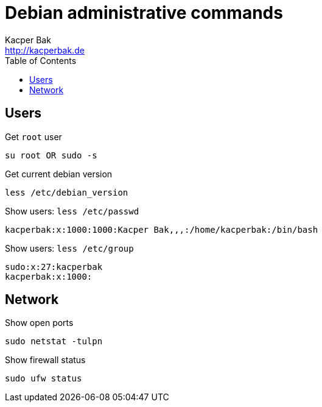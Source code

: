 = Debian administrative commands
Kacper Bak <http://kacperbak.de>
:toc:

:author: Kacper Bak
:homepage: http://kacperbak.de
:imagesdir: ./img
:docinfo1: docinfo-footer.html

== Users

Get `root` user
....
su root OR sudo -s
....

Get current debian version
....
less /etc/debian_version
....

Show users: `less /etc/passwd`
....
kacperbak:x:1000:1000:Kacper Bak,,,:/home/kacperbak:/bin/bash
....

Show users: `less /etc/group`
....
sudo:x:27:kacperbak
kacperbak:x:1000:
....

== Network

Show open ports
....
sudo netstat -tulpn
....

Show firewall status
....
sudo ufw status
....